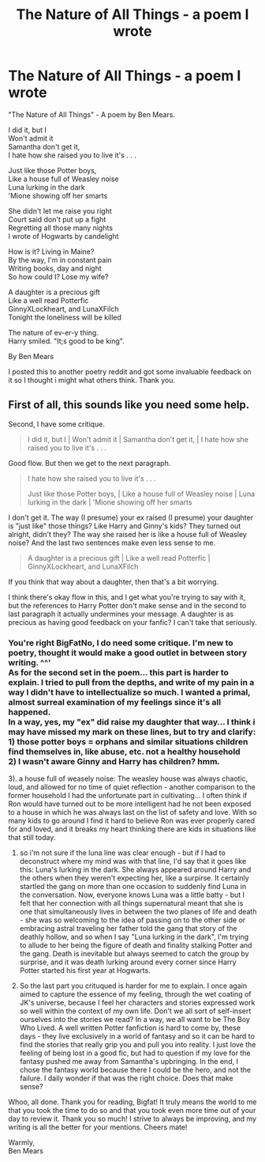#+TITLE: The Nature of All Things - a poem I wrote

* The Nature of All Things - a poem I wrote
:PROPERTIES:
:Author: Official_Ben_Mears
:Score: 4
:DateUnix: 1540619871.0
:DateShort: 2018-Oct-27
:FlairText: Misc
:END:
"The Nature of All Things" - A poem by Ben Mears.

I did it, but I\\
Won't admit it\\
Samantha don't get it,\\
I hate how she raised you to live it's . . .

Just like those Potter boys,\\
Like a house full of Weasley noise\\
Luna lurking in the dark\\
'Mione showing off her smarts

She didn't let me raise you right\\
Court said don't put up a fight\\
Regretting all those many nights\\
I wrote of Hogwarts by candelight

How is it? Living in Maine?\\
By the way, I'm in constant pain\\
Writing books, day and night\\
So how could I? Lose my wife?

A daughter is a precious gift\\
Like a well read Potterfic\\
GinnyXLockheart, and LunaXFilch\\
Tonight the loneliness will be killed

The nature of ev-er-y thing.\\
Harry smiled. "It;s good to be king".

By Ben Mears

I posted this to another poetry reddit and got some invaluable feedback on it so I thought i might what others think. Thank you.


** First of all, this sounds like you need some help.

Second, I have some critique.

#+begin_quote
  I did it, but I | Won't admit it | Samantha don't get it, | I hate how she raised you to live it's . . .
#+end_quote

Good flow. But then we get to the next paragraph.

#+begin_quote
  I hate how she raised you to live it's . . .

  Just like those Potter boys, | Like a house full of Weasley noise | Luna lurking in the dark | 'Mione showing off her smarts
#+end_quote

I don't get it. The way (I presume) your ex raised (I presume) your daughter is "just like" those things? Like Harry and Ginny's kids? They turned out alright, didn't they? The way she raised her is like a house full of Weasley noise? And the last two sentences make even less sense to me.

#+begin_quote
  A daughter is a precious gift | Like a well read Potterfic | GinnyXLockheart, and LunaXFilch
#+end_quote

If you think that way about a daughter, then that's a bit worrying.

I think there's okay flow in this, and I get what you're trying to say with it, but the references to Harry Potter don't make sense and in the second to last paragraph it actually undermines your message. A daughter is as precious as having good feedback on your fanfic? I can't take that seriously.
:PROPERTIES:
:Author: BigFatNo
:Score: 5
:DateUnix: 1540814764.0
:DateShort: 2018-Oct-29
:END:

*** You're right BigFatNo, I do need some critique. I'm new to poetry, thought it would make a good outlet in between story writing. ^^'\\
As for the second set in the poem... this part is harder to explain. I tried to pull from the depths, and write of my pain in a way I didn't have to intellectualize so much. I wanted a primal, almost surreal examination of my feelings since it's all happened.\\
In a way, yes, my "ex" did raise my daughter that way... I think i may have missed my mark on these lines, but to try and clarify:\\
1) those potter boys = orphans and similar situations children find themselves in, like abuse, etc. not a healthy household\\
2) I wasn't aware Ginny and Harry has children? hmm.

3). a house full of weasely noise: The weasley house was always chaotic, loud, and allowed for no time of quiet reflection - another comparison to the former household I had the unfortunate part in cultivating... I often think if Ron would have turned out to be more intelligent had he not been exposed to a house in which he was always last on the list of safety and love. With so many kids to go around I find it hard to believe Ron was ever properly cared for and loved, and it breaks my heart thinking there are kids in situations like that still today.

4) so i'm not sure if the luna line was clear enough - but if I had to deconstruct where my mind was with that line, I'd say that it goes like this: Luna's lurking in the dark. She always appeared around Harry and the others when they weren't expecting her, like a surpirse. It certainly startled the gang on more than one occasion to suddenly find Luna in the conversation. Now, everyone knows Luna was a little batty - but I felt that her connection with all things supernatural meant that she is one that simultaneously lives in between the two planes of life and death - she was so welcoming to the idea of passing on to the other side or embracing astral traveling her father told the gang that story of the deathly hollow, and so when I say "Luna lurking in the dark", I'm trying to allude to her being the figure of death and finality stalking Potter and the gang. Death is inevitable but always seemed to catch the group by surprise, and it was death lurking around every corner since Harry Potter started his first year at Hogwarts.

5) So the last part you crituqued is harder for me to explain. I once again aimed to capture the essence of my feeling, through the wet coating of JK's universe, because I feel her characters and stories expressed work so well within the context of my own life. Don't we all sort of self-insert ourselves into the stories we read? In a way, we all want to be The Boy Who Lived. A well written Potter fanfiction is hard to come by, these days - they live exclusively in a world of fantasy and so it can be hard to find the stories that really grip you and pull you into reality. I just love the feeling of being lost in a good fic, but had to question if my love for the fantasy pushed me away from Samantha's upbringing. In the end, I chose the fantasy world because there I could be the hero, and not the failure. I daily wonder if that was the right choice. Does that make sense?

Whoo, all done. Thank you for reading, Bigfat! It truly means the world to me that you took the time to do so and that you took even more time out of your day to review it. Thank you so much! I strive to always be improving, and my writing is all the better for your mentions. Cheers mate!

Warmly,\\
Ben Mears
:PROPERTIES:
:Author: Official_Ben_Mears
:Score: 3
:DateUnix: 1540838799.0
:DateShort: 2018-Oct-29
:END:
